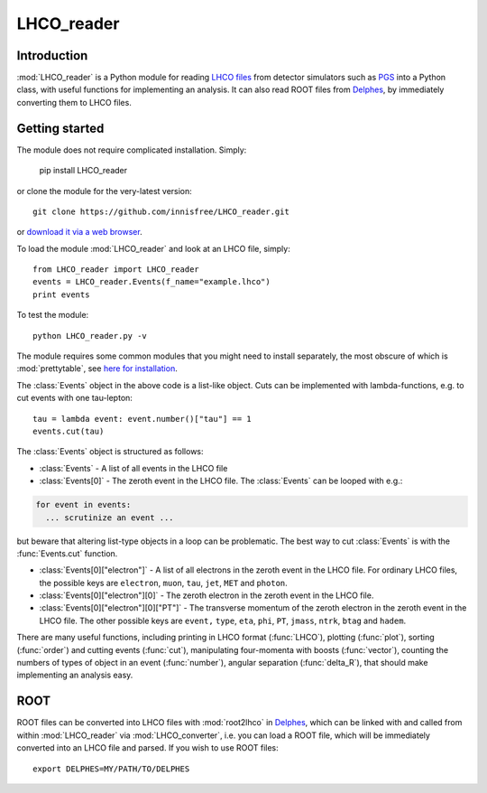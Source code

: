 LHCO_reader 
***********

Introduction
============

:mod:`LHCO_reader` is a Python module for reading `LHCO files <http://madgraph.phys.ucl.ac.be/Manual/lhco.html>`_ from detector simulators such as `PGS <http://www.physics.ucdavis.edu/~conway/research/software/pgs/pgs4-general.htm>`_ into a Python class, with useful functions for implementing an analysis. It can also read ROOT files from `Delphes <https://cp3.irmp.ucl.ac.be/projects/delphes>`_, by immediately converting them to LHCO files.

Getting started
===============

The module does not require complicated installation. Simply:

    pip install LHCO_reader

or clone the module for the very-latest version::

    git clone https://github.com/innisfree/LHCO_reader.git

or `download it via a web browser <https://github.com/innisfree/LHCO_reader/archive/master.zip>`_.

To load the module :mod:`LHCO_reader` and look at an LHCO file, simply::

    from LHCO_reader import LHCO_reader
    events = LHCO_reader.Events(f_name="example.lhco")
    print events

  
To test the module::

    python LHCO_reader.py -v


The module requires some common modules that you might need to install separately, the most obscure of which is :mod:`prettytable`, see  `here for installation <https://code.google.com/p/prettytable/wiki/Installation>`_.

The :class:`Events` object in the above code is a list-like object. Cuts can be implemented with lambda-functions, e.g. to cut events with one tau-lepton::

    tau = lambda event: event.number()["tau"] == 1
    events.cut(tau)
   
The :class:`Events` object is structured as follows:

- :class:`Events` - A list of all events in the LHCO file

- :class:`Events[0]` - The zeroth event in the LHCO file. The :class:`Events` can be looped with e.g.:

.. code-block:: python

    for event in events:
      ... scrutinize an event ...
 
but beware that altering list-type objects in a loop can be problematic. The best way to cut :class:`Events` is with the :func:`Events.cut` function.
    
- :class:`Events[0]["electron"]` - A list of all electrons in the zeroth event in the LHCO file. For ordinary LHCO files, the possible keys are :literal:`electron`, :literal:`muon`, :literal:`tau`, :literal:`jet`, :literal:`MET` and :literal:`photon`.

- :class:`Events[0]["electron"][0]` - The zeroth electron in the zeroth event in the LHCO file.
  
- :class:`Events[0]["electron"][0]["PT"]` - The transverse momentum of the zeroth electron in the zeroth event in the LHCO file. The other possible keys are :literal:`event,` :literal:`type`, :literal:`eta`, :literal:`phi`, :literal:`PT`, :literal:`jmass`, :literal:`ntrk`, :literal:`btag` and :literal:`hadem`.
 
There are many useful functions, including printing in LHCO format (:func:`LHCO`), plotting (:func:`plot`), sorting (:func:`order`) and cutting events (:func:`cut`), manipulating four-momenta with boosts (:func:`vector`), counting the numbers of types of object in an event (:func:`number`), angular separation (:func:`delta_R`), that should make implementing an analysis easy.

ROOT
====

ROOT files can be converted into LHCO files with :mod:`root2lhco` in `Delphes <https://cp3.irmp.ucl.ac.be/projects/delphes>`_, which can be linked with and called from within :mod:`LHCO_reader` via :mod:`LHCO_converter`, i.e. you can load a ROOT file, which will be immediately converted into an LHCO file and parsed. If you wish to use ROOT files::

    export DELPHES=MY/PATH/TO/DELPHES

